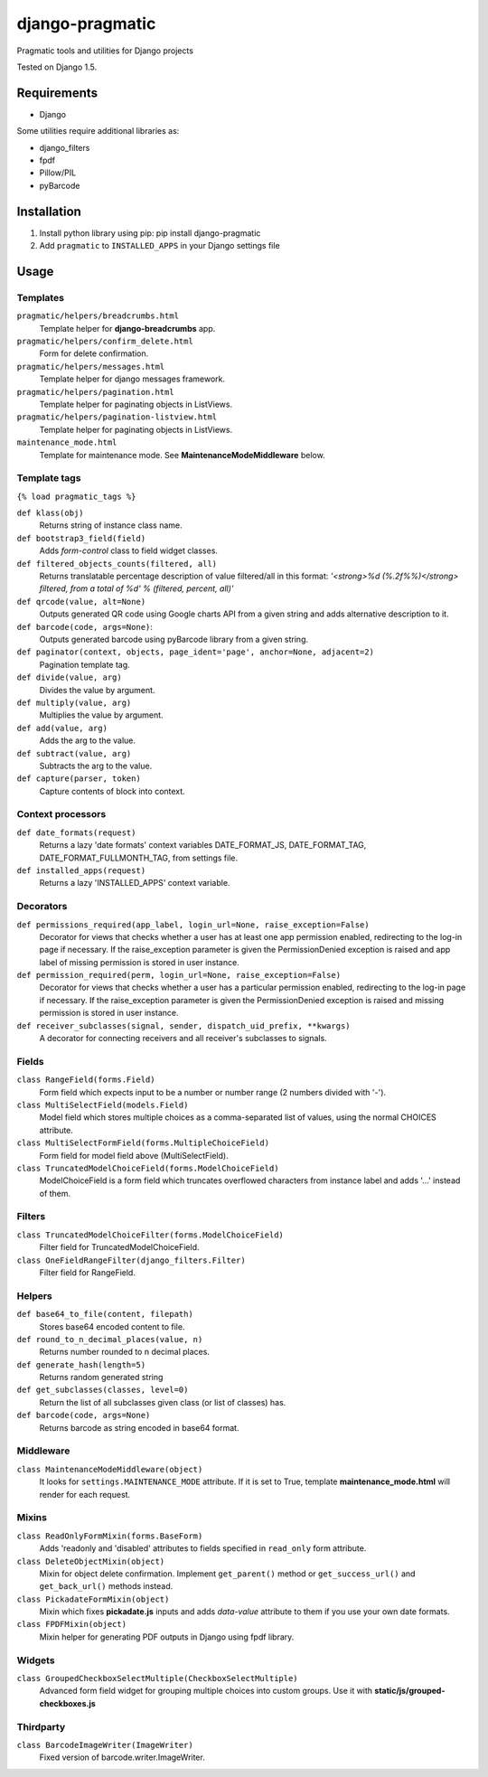 django-pragmatic
================

Pragmatic tools and utilities for Django projects

Tested on Django 1.5.


Requirements
------------
- Django

Some utilities require additional libraries as:

- django_filters
- fpdf
- Pillow/PIL
- pyBarcode


Installation
------------

1. Install python library using pip: pip install django-pragmatic

2. Add ``pragmatic`` to ``INSTALLED_APPS`` in your Django settings file


Usage
-----

Templates
'''''''''
``pragmatic/helpers/breadcrumbs.html``
    Template helper for **django-breadcrumbs** app.

``pragmatic/helpers/confirm_delete.html``
    Form for delete confirmation.

``pragmatic/helpers/messages.html``
    Template helper for django messages framework.

``pragmatic/helpers/pagination.html``
    Template helper for paginating objects in ListViews.

``pragmatic/helpers/pagination-listview.html``
    Template helper for paginating objects in ListViews.

``maintenance_mode.html``
    Template for maintenance mode. See **MaintenanceModeMiddleware** below.


Template tags
'''''''''''''
``{% load pragmatic_tags %}``

``def klass(obj)``
    Returns string of instance class name.

``def bootstrap3_field(field)``
    Adds *form-control* class to field widget classes.

``def filtered_objects_counts(filtered, all)``
    Returns translatable percentage description of value filtered/all in this format:
    *'<strong>%d (%.2f%%)</strong> filtered, from a total of %d' % (filtered, percent, all)'*

``def qrcode(value, alt=None)``
    Outputs generated QR code using Google charts API from a given string and adds alternative description to it.

``def barcode(code, args=None)``:
    Outputs generated barcode using pyBarcode library from a given string.

``def paginator(context, objects, page_ident='page', anchor=None, adjacent=2)``
    Pagination template tag.

``def divide(value, arg)``
    Divides the value by argument.

``def multiply(value, arg)``
    Multiplies the value by argument.

``def add(value, arg)``
    Adds the arg to the value.

``def subtract(value, arg)``
    Subtracts the arg to the value.

``def capture(parser, token)``
    Capture contents of block into context.


Context processors
''''''''''''''''''
``def date_formats(request)``
    Returns a lazy 'date formats' context variables DATE_FORMAT_JS, DATE_FORMAT_TAG, DATE_FORMAT_FULLMONTH_TAG,
    from settings file.

``def installed_apps(request)``
    Returns a lazy 'INSTALLED_APPS' context variable.


Decorators
''''''''''
``def permissions_required(app_label, login_url=None, raise_exception=False)``
    Decorator for views that checks whether a user has at least one app permission
    enabled, redirecting to the log-in page if necessary.
    If the raise_exception parameter is given the PermissionDenied exception
    is raised and app label of missing permission is stored in user instance.

``def permission_required(perm, login_url=None, raise_exception=False)``
    Decorator for views that checks whether a user has a particular permission
    enabled, redirecting to the log-in page if necessary.
    If the raise_exception parameter is given the PermissionDenied exception
    is raised and missing permission is stored in user instance.

``def receiver_subclasses(signal, sender, dispatch_uid_prefix, **kwargs)``
    A decorator for connecting receivers and all receiver's subclasses to signals.


Fields
''''''
``class RangeField(forms.Field)``
    Form field which expects input to be a number or number range (2 numbers divided with '-').

``class MultiSelectField(models.Field)``
    Model field which stores multiple choices as a comma-separated list of values, using the normal CHOICES attribute.

``class MultiSelectFormField(forms.MultipleChoiceField)``
    Form field for model field above (MultiSelectField).

``class TruncatedModelChoiceField(forms.ModelChoiceField)``
    ModelChoiceField is a form field which truncates overflowed characters from instance label
    and adds '...' instead of them.


Filters
'''''''
``class TruncatedModelChoiceFilter(forms.ModelChoiceField)``
    Filter field for TruncatedModelChoiceField.

``class OneFieldRangeFilter(django_filters.Filter)``
    Filter field for RangeField.



Helpers
'''''''
``def base64_to_file(content, filepath)``
    Stores base64 encoded content to file.

``def round_to_n_decimal_places(value, n)``
    Returns number rounded to n decimal places.

``def generate_hash(length=5)``
    Returns random generated string

``def get_subclasses(classes, level=0)``
    Return the list of all subclasses given class (or list of classes) has.

``def barcode(code, args=None)``
    Returns barcode as string encoded in base64 format.


Middleware
''''''''''
``class MaintenanceModeMiddleware(object)``
    It looks for ``settings.MAINTENANCE_MODE`` attribute.
    If it is set to True, template **maintenance_mode.html** will render for each request.


Mixins
''''''
``class ReadOnlyFormMixin(forms.BaseForm)``
    Adds 'readonly and 'disabled' attributes to fields specified in ``read_only`` form attribute.

``class DeleteObjectMixin(object)``
    Mixin for object delete confirmation. Implement ``get_parent()`` method or ``get_success_url()``
    and ``get_back_url()`` methods instead.

``class PickadateFormMixin(object)``
    Mixin which fixes **pickadate.js** inputs and adds *data-value* attribute to them if you use your own date formats.

``class FPDFMixin(object)``
    Mixin helper for generating PDF outputs in Django using fpdf library.


Widgets
'''''''
``class GroupedCheckboxSelectMultiple(CheckboxSelectMultiple)``
    Advanced form field widget for grouping multiple choices into custom groups.
    Use it with **static/js/grouped-checkboxes.js**


Thirdparty
''''''''''
``class BarcodeImageWriter(ImageWriter)``
    Fixed version of barcode.writer.ImageWriter.
